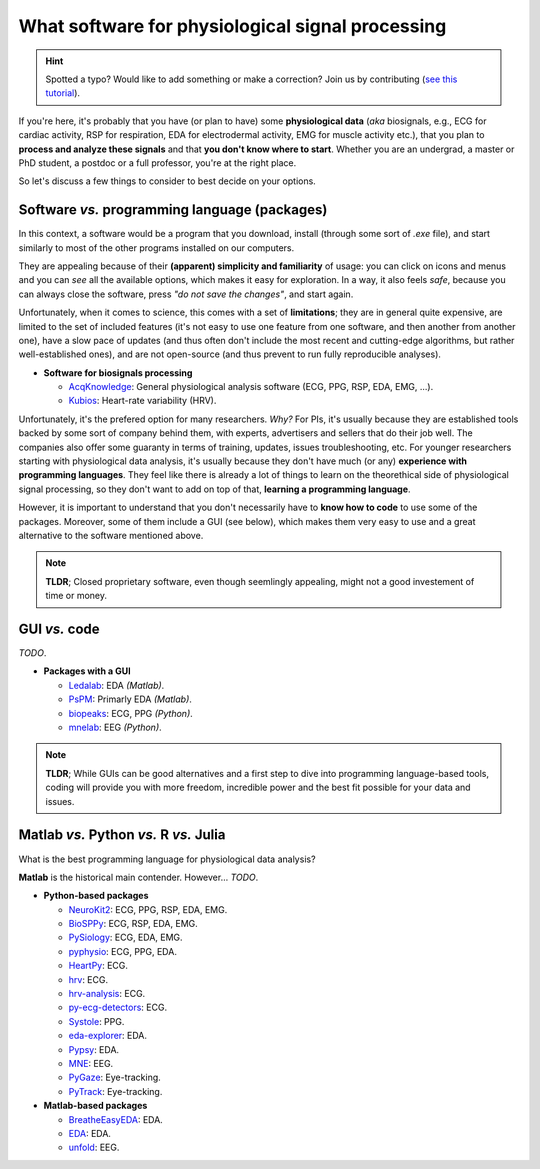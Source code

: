 What software for physiological signal processing
==================================================

.. hint::
   Spotted a typo? Would like to add something or make a correction? Join us by contributing (`see this tutorial <https://neurokit2.readthedocs.io/en/latest/contributing.html>`_).
   
   
If you're here, it's probably that you have (or plan to have) some **physiological data** (*aka* biosignals, e.g., ECG for cardiac activity, RSP for respiration, EDA for electrodermal activity, EMG for muscle activity etc.), that you plan to **process and analyze these signals** and that **you don't know where to start**. Whether you are an undergrad, a master or PhD student, a postdoc or a full professor, you're at the right place.

So let's discuss a few things to consider to best decide on your options.

Software *vs.* programming language (packages)
-----------------------------------------------

In this context, a software would be a program that you download, install (through some sort of `.exe` file), and start similarly to most of the other programs installed on our computers. 

They are appealing because of their **(apparent) simplicity and familiarity** of usage: you can click on icons and menus and you can *see* all the available options, which makes it easy for exploration. In a way, it also feels *safe*, because you can always close the software, press *"do not save the changes"*, and start again. 

Unfortunately, when it comes to science, this comes with a set of **limitations**; they are in general quite expensive, are limited to the set of included features (it's not easy to use one feature from one software, and then another from another one), have a slow pace of updates (and thus often don't include the most recent and cutting-edge algorithms, but rather well-established ones), and are not open-source (and thus prevent to run fully reproducible analyses).

- **Software for biosignals processing**

  - `AcqKnowledge <https://www.biopac.com/product/acqknowledge-software/>`_: General physiological analysis software (ECG, PPG, RSP, EDA, EMG, ...).
  - `Kubios  <https://www.kubios.com/>`_: Heart-rate variability (HRV).
  
Unfortunately, it's the prefered option for many researchers. *Why?* For PIs, it's usually because they are established tools backed by some sort of company behind them, with experts, advertisers and sellers that do their job well. The companies also offer some guaranty in terms of training, updates, issues troubleshooting, etc. For younger researchers starting with physiological data analysis, it's usually because they don't have much (or any) **experience with programming languages**. They feel like there is already a lot of things to learn on the theorethical side of physiological signal processing, so they don't want to add on top of that, **learning a programming language**.

However, it is important to understand that you don't necessarily have to **know how to code** to use some of the packages. Moreover, some of them include a GUI (see below), which makes them very easy to use and a great alternative to the software mentioned above.


.. note::
   **TLDR**; Closed proprietary software, even though seemlingly appealing, might not a good investement of time or money. 

GUI *vs.* code
-------------

*TODO*.



- **Packages with a GUI**

  - `Ledalab <http://www.ledalab.de/>`_: EDA *(Matlab)*.
  - `PsPM <https://bachlab.github.io/PsPM/>`_: Primarly EDA *(Matlab)*.
  - `biopeaks <https://github.com/JanCBrammer/biopeaks>`_: ECG, PPG *(Python)*.
  - `mnelab <https://github.com/cbrnr/mnelab>`_: EEG *(Python)*.

.. note::
   **TLDR**; While GUIs can be good alternatives and a first step to dive into programming language-based tools, coding will provide you with more freedom, incredible power and the best fit possible for your data and issues. 


Matlab *vs.* Python *vs.* R *vs.* Julia
----------------------------------------

What is the best programming language for physiological data analysis?

**Matlab** is the historical main contender. However... *TODO*.




- **Python-based packages**
  
  - `NeuroKit2 <https://github.com/neuropsychology/NeuroKit>`_: ECG, PPG, RSP, EDA, EMG.
  - `BioSPPy <https://github.com/PIA-Group/BioSPPy>`_: ECG, RSP, EDA, EMG.
  - `PySiology <https://github.com/Gabrock94/Pysiology>`_: ECG, EDA, EMG.
  - `pyphysio <https://github.com/MPBA/pyphysio>`_: ECG, PPG, EDA.
  - `HeartPy <https://github.com/paulvangentcom/heartrate_analysis_python>`_: ECG.
  - `hrv <https://github.com/rhenanbartels/hrv>`_: ECG.
  - `hrv-analysis <https://github.com/Aura-healthcare/hrvanalysis>`_: ECG.
  - `py-ecg-detectors <https://github.com/berndporr/py-ecg-detectors>`_: ECG.
  - `Systole <https://github.com/embodied-computation-group/systole>`_: PPG.
  - `eda-explorer <https://github.com/MITMediaLabAffectiveComputing/eda-explorer>`_: EDA.
  - `Pypsy <https://github.com/brennon/Pypsy>`_: EDA.
  - `MNE <https://github.com/mne-tools/mne-python>`_: EEG.
  - `PyGaze <https://github.com/esdalmaijer/PyGaze>`_: Eye-tracking.
  - `PyTrack <https://github.com/titoghose/PyTrack>`_: Eye-tracking.
  
  
- **Matlab-based packages**

  - `BreatheEasyEDA <https://github.com/johnksander/BreatheEasyEDA>`_: EDA.
  - `EDA <https://github.com/mateusjoffily/EDA>`_: EDA.
  - `unfold <https://github.com/unfoldtoolbox/unfold>`_: EEG.
  